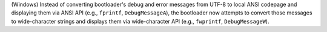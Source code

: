 (Windows) Instead of converting bootloader's debug and error messages
from UTF-8 to local ANSI codepage and displaying them via ANSI API
(e.g., ``fprintf``, ``DebugMessageA``), the bootloader now attempts to convert
those messages to wide-character strings and displays them via wide-character
API (e.g., ``fwprintf``, ``DebugMessageW``).
